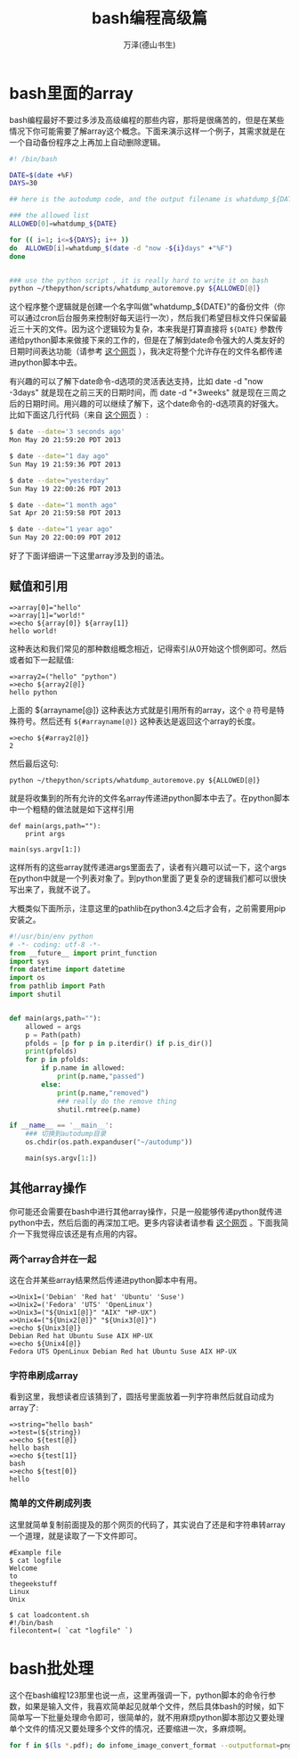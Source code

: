 #+LATEX_CLASS: article
#+LATEX_CLASS_OPTIONS:[11pt,oneside]
#+LATEX_HEADER: \usepackage{article}

#+TITLE: bash编程高级篇
#+AUTHOR: 万泽(德山书生)
#+CREATOR: 编者:wanze(<a href="mailto:a358003542@163.com">a358003542@163.com</a>)
#+DESCRIPTION: 制作者邮箱：a358003542@gmail.com


* bash里面的array
bash编程最好不要过多涉及高级编程的那些内容，那将是很痛苦的，但是在某些情况下你可能需要了解array这个概念。下面来演示这样一个例子，其需求就是在一个自动备份程序之上再加上自动删除逻辑。

#+BEGIN_SRC sh
#! /bin/bash

DATE=$(date +%F)
DAYS=30

## here is the autodump code, and the output filename is whatdump_${DATE}

### the allowed list
ALLOWED[0]=whatdump_${DATE}

for (( i=1; i<=${DAYS}; i++ ))
do  ALLOWED[i]=whatdump_$(date -d "now -${i}days" +"%F")
done


### use the python script , it is really hard to write it on bash
python ~/thepython/scripts/whatdump_autoremove.py ${ALLOWED[@]}
#+END_SRC

这个程序整个逻辑就是创建一个名字叫做"whatdump_${DATE}"的备份文件（你可以通过cron后台服务来控制好每天运行一次），然后我们希望目标文件只保留最近三十天的文件。因为这个逻辑较为复杂，本来我是打算直接将 ~${DATE}~ 参数传递给python脚本来做接下来的工作的，但是在了解到date命令强大的人类友好的日期时间表达功能（请参考 [[http://unix.stackexchange.com/questions/24626/quickly-calculate-date-differences][这个网页]] ），我决定将整个允许存在的文件名都传递进python脚本中去。

有兴趣的可以了解下date命令-d选项的灵活表达支持，比如 date -d "now -3days" 就是现在之前三天的日期时间，而 date -d "+3weeks" 就是现在三周之后的日期时间。用兴趣的可以继续了解下，这个date命令的-d选项真的好强大。比如下面这几行代码（来自 [[http://www.thegeekstuff.com/2013/05/date-command-examples/][这个网页]] ）:

#+BEGIN_SRC sh
$ date --date='3 seconds ago'
Mon May 20 21:59:20 PDT 2013

$ date --date="1 day ago"
Sun May 19 21:59:36 PDT 2013

$ date --date="yesterday"
Sun May 19 22:00:26 PDT 2013

$ date --date="1 month ago"
Sat Apr 20 21:59:58 PDT 2013

$ date --date="1 year ago"
Sun May 20 22:00:09 PDT 2012
#+END_SRC

好了下面详细讲一下这里array涉及到的语法。

** 赋值和引用
#+BEGIN_EXAMPLE
=>array[0]="hello"
=>array[1]="world!"
=>echo ${array[0]} ${array[1]}
hello world!
#+END_EXAMPLE

这种表达和我们常见的那种数组概念相近，记得索引从0开始这个惯例即可。然后或者如下一起赋值:

#+BEGIN_EXAMPLE
=>array2=("hello" "python")
=>echo ${array2[@]}
hello python
#+END_EXAMPLE

上面的 ${arrayname[@]} 这种表达方式就是引用所有的array，这个 ~@~ 符号是特殊符号。然后还有 ~${#arrayname[@]}~ 这种表达是返回这个array的长度。

#+BEGIN_EXAMPLE
=>echo ${#array2[@]}
2
#+END_EXAMPLE

然后最后这句:
#+BEGIN_EXAMPLE
python ~/thepython/scripts/whatdump_autoremove.py ${ALLOWED[@]}
#+END_EXAMPLE
就是将收集到的所有允许的文件名array传递进python脚本中去了。在python脚本中一个粗糙的做法就是如下这样引用

#+BEGIN_EXAMPLE
def main(args,path=""):
    print args

main(sys.argv[1:])
#+END_EXAMPLE

这样所有的这些array就传递进args里面去了，读者有兴趣可以试一下，这个args在python中就是一个列表对象了。到python里面了更复杂的逻辑我们都可以很快写出来了，我就不说了。

大概类似下面所示，注意这里的pathlib在python3.4之后才会有，之前需要用pip安装之。
#+BEGIN_SRC python
#!/usr/bin/env python
# -*- coding: utf-8 -*-
from __future__ import print_function
import sys
from datetime import datetime
import os
from pathlib import Path
import shutil


def main(args,path=""):
    allowed = args
    p = Path(path)
    pfolds = [p for p in p.iterdir() if p.is_dir()]
    print(pfolds)
    for p in pfolds:
        if p.name in allowed:
            print(p.name,"passed")
        else:
            print(p.name,"removed")
            ### really do the remove thing
            shutil.rmtree(p.name)

if __name__ == '__main__':
    ### 切换到autodump目录
    os.chdir(os.path.expanduser("~/autodump"))

    main(sys.argv[1:])
#+END_SRC


** 其他array操作
你可能还会需要在bash中进行其他array操作，只是一般能够传递python就传进python中去，然后后面的再深加工吧。更多内容读者请参看 [[http://www.thegeekstuff.com/2010/06/bash-array-tutorial/][这个网页]] 。下面我简介一下我觉得应该还是有点用的内容。


*** 两个array合并在一起
这在合并某些array结果然后传递进python脚本中有用。
#+BEGIN_EXAMPLE
=>Unix1=('Debian' 'Red hat' 'Ubuntu' 'Suse')
=>Unix2=('Fedora' 'UTS' 'OpenLinux')
=>Unix3=("${Unix1[@]}" "AIX" "HP-UX")
=>Unix4=("${Unix2[@]}" "${Unix3[@]}")
=>echo ${Unix3[@]}
Debian Red hat Ubuntu Suse AIX HP-UX
=>echo ${Unix4[@]}
Fedora UTS OpenLinux Debian Red hat Ubuntu Suse AIX HP-UX
#+END_EXAMPLE


*** 字符串刷成array
看到这里，我想读者应该猜到了，圆括号里面放着一列字符串然后就自动成为array了:
#+BEGIN_EXAMPLE
=>string="hello bash"
=>test=(${string})
=>echo ${test[@]}
hello bash
=>echo ${test[1]}
bash
=>echo ${test[0]}
hello
#+END_EXAMPLE

*** 简单的文件刷成列表
这里就简单复制前面提及的那个网页的代码了，其实说白了还是和字符串转array一个道理，就是读取了一下文件即可。
#+BEGIN_EXAMPLE
#Example file
$ cat logfile
Welcome
to
thegeekstuff
Linux
Unix

$ cat loadcontent.sh
#!/bin/bash
filecontent=( `cat "logfile" `)
#+END_EXAMPLE


* bash批处理
这个在bash编程123那里也说一点，这里再强调一下，python脚本的命令行参数，如果是输入文件，我喜欢简单起见就单个文件，然后具体bash的时候，如下简单写一下批量处理命令即可，很简单的，就不用麻烦python脚本那边又要处理单个文件的情况又要处理多个文件的情况，还要缩进一次，多麻烦啊。

#+BEGIN_SRC bash
for f in $(ls *.pdf); do infome_image_convert_format --outputformat=png ${f} --dpi=300 ; done
#+END_SRC
